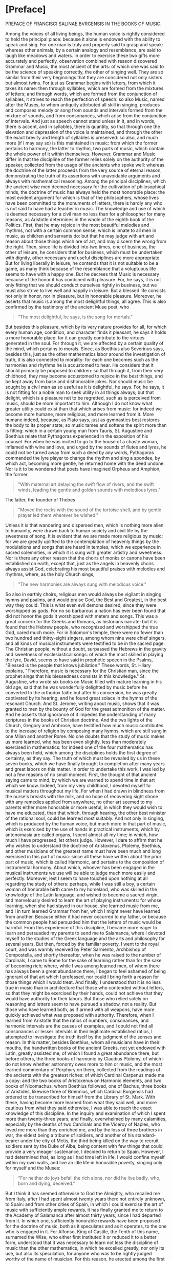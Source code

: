 * [Preface]
PREFACE OF FRANCISCI SALINAE BVRGENSIS IN THE BOOKS OF MUSIC.

Among the voices of all living beings, the human voice is rightly
considered to hold the principal place: because it alone is endowed
with the ability to speak and sing. For one man is truly and properly
said to grasp and speak: whereas other animals, by a certain analogy
and resemblance, are said to laugh like meadows and waters. In order
to exercise these two gifts more accurately and perfectly, observation
combined with reason discovered Grammar and Music, the most ancient of
the arts: of which one was said to be the science of speaking
correctly, the other of singing well. They are so similar from their
very beginnings that they are considered not only sisters but almost
twins. For just as Grammar begins with letters, from which it takes
its name: then through syllables, which are formed from the mixtures
of letters; and through words, which are formed from the conjunction
of syllables, it strives to reach the perfection of speech: so also
Music, named after the Muses, to whom antiquity attributed all skill
in singing, produces and composes melody or song from sounds and
intervals formed from the mixture of sounds, and from consonances,
which arise from the conjunction of intervals. And just as speech
cannot stand unless in it, and in words, there is accent, and in
syllables, there is quantity, so that through one the elevation and
depression of the voice is maintained, and through the other the exact
brevity and length of syllables is preserved: so also, and much more
(if I may say so) is this maintained in music: from which the former
pertains to harmony, the latter to rhythm, two parts of music, which
contain the whole power of it within themselves. However, Grammar and
Music differ in that the discipline of the former relies solely on the
authority of the speaker, collected from the usage of the ancients who
spoke well: whereas the doctrine of the latter proceeds from the very
source of eternal reason, demonstrating the truth of its assertions
with unavoidable arguments and always with mathematical
reasoning. Among the principal disciplines, which the ancient wise men
deemed necessary for the cultivation of philosophical minds, the
doctrine of music has always held the most honorable place: the most
evident argument for which is that of the philosophers, whose lives
have been committed to the monuments of letters, there is hardly any
who is not said to have had a teacher in music. The knowledge and use
of which is deemed necessary for a civil man no less than for a
philosopher for many reasons, as Aristotle determines in the whole of
the eighth book of the Politics. First, that he may rejoice in the
most beautiful melodies and rhythms, not with a certain common sense,
which is innate to all men in music, as children and servants do: but
that he may judge with art and reason about those things which are of
art, and may discern the wrong from the right. Then, since life is
divided into two times, one of business, the other of leisure, he
considers that for business, which must be undertaken with dignity,
other necessary and useful disciplines are more appropriate. But for
living liberally in leisure, he contends that it is not suitable to be
a game, as many think because of the resemblance that a voluptuous
life seems to have with a happy one. But he decrees that Music is
necessary because of the honor it has combined with pleasure. For, he
says, it is not only fitting that we should conduct ourselves rightly
in business, but we must also strive to live well and happily in
leisure. But a blessed life consists not only in honor, nor in
pleasure, but in honorable pleasure. Moreover, he asserts that music
is among the most delightful things, all agree. This is also confirmed
by the testimony of the ancient Muse poet, who

#+begin_quote
"The most delightful, he says, is the song for mortals."
#+end_quote

But besides this pleasure, which by its very nature provides for all,
for which every human age, condition, and character finds it pleasant,
he says it holds a more honorable place: for it can greatly contribute
to the virtues generated in the soul. For through it, we are affected
by a certain quality of the mind, which pertains to morals. Since, as
Boethius also Severinus says, besides this, just as the other
mathematics labor around the investigation of truth, it is also
connected to morality: for each one becomes such as the harmonies and
rhythms he is accustomed to hear. He considers that it should
primarily be proposed to children: so that through it, from their very
childhood, they may become accustomed to rejoice in the best things,
and be kept away from base and dishonorable jokes. Nor should music be
sought by a civil man as so useful as it is delightful, he says. For,
he says, it is not fitting for a noble man to seek utility in all
things always; but that delight, which is a pleasure not to be
regretted, such as is perceived from music, should be more important
to him. Although I do not know what greater utility could exist than
that which arises from music: for indeed we become more humane, more
religious, and more learned from it. More humane indeed, because, as
Plato says, just as gymnastics best restores the body to its proper
state; so music tames and softens the spirit more than is fitting:
which in a certain young man from Tauris, St. Augustine and Boethius
relate that Pythagoras experienced in the exposition of his
counsel. For when he was incited to go to the house of a chaste woman,
inflamed with wine and love, and urged by the sounds of flutes and
lyres, he could not be turned away from such a deed by any words,
Pythagoras commanded the lyre player to change the rhythm and sing a
spondee, by which act, becoming more gentle, he returned home with the
deed undone. Nor is it to be wondered that poets have imagined Orpheus
and Amphion, the former

#+begin_quote
"With maternal art delaying the swift flow of rivers, and the swift
winds, leading the gentle and golden sounds with melodious lyres."
#+end_quote

The latter, the founder of Thebes

#+begin_quote
"Moved the rocks with the sound of the tortoise shell, and by gentle
prayer led them wherever he wished."
#+end_quote

Unless it is that wandering and dispersed men, which is nothing more
alien to humanity, were drawn back to human society and civil life by
the sweetness of song. It is evident that we are made more religious
by music: for we are greatly uplifted to the contemplation of heavenly
things by the modulations and songs that are heard in temples; which
we experience in sacred solemnities, in which it is sung with greater
artistry and sweetness. Nor is there any other reason that the choirs
of monks or canons have been established on earth, except that, just
as the angels in heavenly choirs always assist God, celebrating his
most beautiful praises with melodies and rhythms, where, as the holy
Church sings,

#+begin_quote
"The new harmonies are always sung with melodious voice."
#+end_quote

So also in earthly choirs, religious men would always be vigilant in
singing hymns and psalms, and would praise God, the Best and Greatest,
in the best way they could. This is what even evil demons desired,
since they were worshipped as gods. For no so barbarous a nation has
ever been found that did not honor the gods it worshipped with meters
and songs. This was a great concern for the Greeks and Romans, as
historians narrate: but it is found that the Hebrew people, who
recognized and worshipped the true God, cared much more. For in
Solomon's temple, there were no fewer than two hundred and
thirty-eight singers, among whom nine were chief singers, and all
kinds of musical instruments were testified to be in the sacred
page. The Christian people, without a doubt, surpassed the Hebrews in
the gravity and sweetness of ecclesiastical songs: of which the most
skilled in playing the lyre, David, seems to have said in prophetic
speech in the Psalms, "Blessed is the people that knows jubilation."
These words, St. Hilary explains, "Therefore, music is necessary for
the Christian man, since the prophet sings that his blessedness
consists in this knowledge." St. Augustine, who wrote six books on
Music filled with mature learning in his old age, said that he was
wonderfully delighted by music before he converted to the orthodox
faith: but after his conversion, he was greatly captivated by its
hearing, and he found great solace in the hymns of the resonant
Church. And St. Jerome, writing about music, shows that it was granted
to men by the bounty of God for the great admonition of the
matter. And he asserts that ignorance of it impedes the understanding
of many scriptures in the books of Christian doctrine. And the two
lights of the Church, Gregory and Ambrose, have testified how much
music contributes to the increase of religion by composing many hymns,
which are still sung in one Milan and another Rome. No one doubts that
the study of music makes us more learned, who has been even slightly,
less than moderately exercised in mathematics: for indeed one of the
four mathematics has always been held, which among the disciplines
holds the first degree of certainty, as they say. The truth of which
must be revealed by us in these seven books, which we have finally
brought to completion after many years and great labors on this
matter. In order to undertake this work, I was led by not a few
reasons of no small moment. First, the thought of that ancient saying
came to mind, by which we are warned to spend time in that art which
we know. Indeed, from my very childhood, I devoted myself to musical
matters throughout my life. For when I had drawn in blindness from the
nurse's breasts with the milk, and no hope of recovering sight shone
with any remedies applied from anywhere, no other art seemed to my
parents either more honorable or more useful, in which they would wish
to have me educated, than that which, through hearing, the other best
minister of the rational soul, could be learned most suitably. And not
only in singing, which is produced by the human voice, but much more
in that part of music, which is exercised by the use of hands in
practical instruments, which by antonomasia are called organs, I spent
almost all my time; in which, how much I have progressed, let others
judge. However, I dare to affirm that he who wishes to understand the
doctrine of Aristoxenus, Ptolemy, Boethius, and other musicians of the
greatest name must have been much and long exercised in this part of
music: since all these have written about the prior part of music,
which is called Harmonic, and pertains to the composition of
instrumental harmony. About which, whoever has been engaged in the
musical instruments we use will be able to judge much more easily and
perfectly. Moreover, lest I seem to have touched upon nothing at all
regarding the study of others: perhaps, while I was still a boy, a
certain woman of honorable birth came to my homeland, who was skilled
in the knowledge of the Latin language, and wished to become a sacred
virgin, and marvelously desired to learn the art of playing
instruments: for whose learning, when she had stayed in our house, she
learned music from me, and I in turn learned Grammar from her, which I
might never have learned from another. Because either it had never
occurred to my father, or because the common people had persuaded him
that the letters of music would be harmful. From this experience of
this discipline, I became more eager to learn and persuaded my parents
to send me to Salamanca, where I devoted myself to the studies of the
Greek language and the arts and philosophy for several years. But
then, forced by the familiar poverty, I went to the royal court, and
was warmly received by Peter Sarmento, Archbishop of Compostella, and
shortly thereafter, when he was raised to the number of Cardinals, I
came to Rome for the sake of learning rather than for the sake of
becoming rich; where, while I was among learned men, of whom there has
always been a great abundance there, I began to feel ashamed of being
ignorant of that art which I professed, nor could I bring forth a
reason for those things which I would treat. And finally, I understood
that it is no less true in music than in architecture that those who
contended without letters, so that they might be exercised by their
hands, could not achieve that they would have authority for their
labors. But those who relied solely on reasoning and letters seem to
have pursued a shadow, not a reality. But those who have learned both,
as if armed with all weapons, have more quickly achieved what was
proposed with authority. Therefore, when I learned from Aristotle that
the ratios of numbers, consonances, and harmonic intervals are the
causes of examples, and I could not find all consonances or lesser
intervals in their legitimate established ratios, I attempted to
investigate the truth itself by the judgment of the senses and
reason. In this matter, besides Boethius, whom all musicians have in
their mouths, the handwritten books of the ancient Greeks, not yet
endowed with Latin, greatly assisted me; of which I found a great
abundance there, but before others, the three books of harmonic by
Claudius Ptolemy, of which I do not know whether astronomy owes more
to him or music, and the most learned commentary of Porphyry on them,
collected from the readings of the ancients with the greatest riches:
of which Cardinal Carpenus made me a copy: and the two books of
Aristoxenus on Harmonic elements, and two books of Nicomachus, whom
Boethius followed, one of Bachus, three books of Aristides, likewise
three of Briennius, which Cardinal Burgensis had ordered to be
transcribed for himself from the Library of St. Mark. With these,
having become more learned from what they said well, and more cautious
from what they said otherwise, I was able to reach the exact knowledge
of this discipline. In the inquiry and examination of which I spent
more than twenty-three years; and finally, overwhelmed by many
calamities, especially by the deaths of two Cardinals and the Viceroy
of Naples, who loved me more than they enriched me, and by the loss of
three brothers in war, the eldest being a tribune of soldiers, and
another of his standard-bearer under the city of Metis, the third
being killed on the way to recruit soldiers sent by the Duke of Alba,
being content with few things that could provide a very meager
sustenance, I decided to return to Spain. However, I had determined
that, as long as I had time left in life, I would confine myself
within my own walls, and live an idle life in honorable poverty,
singing only for myself and the Muses:

#+begin_quote
"For neither do joys befall the rich alone, nor did he live badly,
who, born and dying, deceived."
#+end_quote

But I think it has seemed otherwise to God the Almighty, who recalled
me from Italy, after I had spent almost twenty years there not
entirely unknown, to Spain: and from other cities of Spain, in which I
could exercise the art of music with sufficiently ample rewards, it
has finally granted me to return to the Academy of Salamanca after
almost thirty years, since I had departed from it. In which one,
sufficiently honorable rewards have been proposed for the doctrine of
music, both as it speculates and as it operates, to the one who is
engaged in it. For Alfonso, King of Castile, the Tenth of this name,
surnamed the Wise, who either first instituted it or reduced it to a
better form, understood that it was necessary to learn not less the
discipline of music than the other mathematics, in which he excelled
greatly, nor only its use, but also its speculation, for anyone who
was to be rightly judged worthy of the name of musician. For this
reason, he erected among the first and most ancient chairs of it,
which, when it was vacant of a Doctor, was sought for one who could
rightly teach both parts of music in it, I came to Salamanca, to hear
those skilled in this discipline making their trial in it. Where, when
I had given some specimen of my studies in music, I was judged
suitable for that office: and I obtained the chair itself, almost
doubled in reward, with the royal majesty itself approving it. And
indeed, I wished to say these things about myself, perhaps more than
was necessary, solely for this reason, lest I should seem to have
undertaken such a great matter entirely destitute of help. Now I would
return to pursue the remaining matters of our institution. And I could
indeed show, if I wished, that there is none of those arts which
constitute the circle of doctrine, which has not fallen from that
height, in which it was placed by the benefit of the ancients, by a
miserable lapse. But I do not wish to increase our evils with
complaints that are of no benefit: for it is far better to rejoice
that for a long time not only the Romans and Italians, but also the
Spaniards, Germans, French, and Britons, divided throughout the whole
world, have striven to support this great ruin of the good arts. And
they have gradually brought the matter to such a point that not only
to eloquence, but to the knowledge of all good arts, a broader and
less impeded way seems to be opening. That in music, however, this has
not yet happened, I complain vehemently: for no discipline, having
been cast down from a higher degree, and less restored to its ancient
luster than music, is found. For how few are those who wish to be
considered professors of it, who have ever noticed a trace of its
discipline! Nor, just as those who profess the other arts strive to
acquire their knowledge from causes and principles, do the musicians
of this time desire to know the causes of the discipline of music down
to the elements, but they entirely disdain what pertains to knowledge,
being wholly devoted to its operation. For if you were to ask them
what a tone is: they will respond that it is the excess of diapente
over diatessaron: but in what proportion it is constituted, they will
not blush to be ignorant. There are six hundred other such things,
which it was not so glorious for them to know as shameful to be
ignorant. However, we admit that among the Italians and French, not
only those who strive to support the ruin of other good arts, but also
of this discipline, some are found. Among our own, we also know some
who have attempted this; but rather preferred to wish than to perform
it. Because I often pondered this with no small indignation of spirit,
I do not know how I began to regret it. For I was pained that I had
consumed almost my entire life in such a way that, thinking of nothing
about posterity, I had made my trial only in the progress of those who
wished to learn from me. And if ever there was any talent and learning
in me, I would have attempted to prove it otherwise than by teaching
others.**

The text begins with a discussion about the scarcity of knowledge in a
particular discipline, which is often derived from the understanding
of this science.

#+begin_quote
Few, whom water loved, Jupiter.
#+end_quote

It is difficult to find anyone among those who are most interested in
knowing this doctrine, who would attend the gymnasium dedicated to its
teaching. Therefore, with a better purpose, unless hope deceives me, I
began to wish to benefit even those absent and future generations, if
I could. I thought I would achieve this if I published something
didactic from what I had written, and that was not useless: and
immediately I turned my mind to the books, which I had started many
years ago on this subject, and which I had almost abandoned later,
considering them not useless, but fearing that poorly educated people
would neglect them before they understood them, and would immediately
criticize my plan, and would shout that after so many Greek and Latin
authors, and indeed the most serious ones, in a matter so often
discussed and written about, I could do nothing but what we are
forbidden by the old proverb, to act out what has already been acted
upon. Thus, undeterred by this and other objections I understood could
be raised against me, but rather more and more incited, I diligently
examined whatever treatises on this subject I could find, whether from
the ancients or more recent authors. And while I would not dare to
deny that some of them were very skilled in music, I would affirm,
with no reluctance from my conscience, that none of those whose
writings I have encountered in this discipline have truly fulfilled
what they claim regarding numbers. The most evident argument for this
is that, since there has always been and must always be one and the
same music, and the same consonances are perceived by the senses and
reason both among the Greeks and among the Persians, it does not seem
to happen otherwise than in arithmetic, where two and two are four for
both Christians and barbarians; in this science, it does not seem to
be the case. For Pythagoras and Nicomachus and other Pythagoreans
thought differently, as did Ptolemy and those who followed him, and
much more so Aristoxenus and his followers regarding consonances and
dissonances, and regarding the division of the diatessaron, in whose
exact partition the hinge of this science consists. As we will examine
the assertions of these and other great musicians more for the sake of
finding truth than for diminishing the esteem of such great men, it
will become apparent. However, the younger men of our time are so far
from blame that they are not only worthy of pardon but also of
praise. For most of them could not have any of the ancient Greek
writers of this discipline, because they had not yet been translated
into Latin or published, so that they could more easily come into the
hands of men. And if any of them read some, they seem to have read
rather than understood. However, some, although they excelled in
talent and found truth in many matters through their own efforts,
could not grasp everything due to the obscure knowledge of this
subject and its multiple difficulties. Nevertheless, these contributed
much to their commentaries, which somewhat assist our labor here, and
we are also pleased with their doctrine, which agrees that the
knowledge of this discipline is not only honorable for those eager to
learn but also useful. This reasoning moved us, so that while others
attempted to assist the literary endeavor as best they could, and had
already accomplished much in great matters, we too, since we cannot do
greater things, would try to see if we could bring some help in this
area, neglected by some, and almost impossible to grasp by others,
desired by many, understood by few. And we undertook this with greater
confidence because we have never been so occupied with great matters
that we neglected the lesser ones: nor have we ever pursued such
beautiful things that we did not prefer the useful. To this, no
success or favor has ever been able to inflate me so much that

#+begin_quote
It would be shameful to speak of the art, which I have made.
#+end_quote

Therefore, I take nothing envious upon myself if I say that I have
collected many things, which, although useful and almost necessary,
others despise; and I do not blush to bring them forth for the common
use of those who do not know. Nor am I so possessed by the itch of
writing that I would have wished to undertake this labor unless I had
understood very certainly that it was necessary and useful, or if I
had found anything from others that I knew was required for the
complete and perfect knowledge of this discipline, thought out or sent
in writing according to the dignity of the matter. Nor should it seem
strange to anyone: for besides this, that this doctrine requires the
sharpest and most apt insight for speculation, it is also necessary
for anyone who wishes to have an exact knowledge of it to have been
versed in almost every kind of discipline. For practical knowledge of
music is necessary; so that he is not only trained in singing but also
in the art of making instruments, as we said above. He should also
have a very clear understanding of the art of counting, both
speculative and operative. For the principles of this discipline are
drawn from arithmetic, and in it, the conclusions of the same are
proven. And ease in counting greatly aids anyone wishing to understand
or create musical things: on the contrary, slowness cannot be said how
much it hinders such thoughts. Nor do we wish him to be ignorant of
geometry: for all the discipline of mathematics, as Boethius says,
loves to be established by alternate proof, which can greatly assist
him in the participation, as they call it, of the musical instruments
we use, to be made to divide the ditone into two and the tritone into
three equally proportional spaces. He also needs knowledge of the
Greek language: since all the terms of this art are Greek. And
besides, he must read the writers of this art, who were almost all
Greeks, except for Boethius and Saint Augustine, who taught the
harmonic and rhythmic arts derived from the Greeks in the Latin
language. For the other ancient Latins transmitted very few, and the
more recent ones indeed more, but not very clearly. And especially to
understand that part of music which pertains to rhythm, it is fitting
that he be not a little practiced in poetry, so that he may be able to
judge more easily and perfectly about the diverse variety of meters
and verses from various examples of poets.

Therefore, whatever we have deemed pertinent to the perfect knowledge
of this science, we have gathered with as much care as we could from
everywhere, and what we have found not only among musicians,
philosophers, rhetoricians, and grammarians, but also what we have
heard from learned men or devised ourselves, we have compiled all of
this into seven books, and we have divided them into two classes, one
of four, the other of three, so that the four earlier ones contain, I
believe, the complete and exact doctrine of the first part of music,
which pertains to harmony. The three later ones also contain
everything that seemed necessary for a musician to know regarding the
second part, which pertains to rhythm. And indeed, we have arranged
the four earlier ones so that in the first, starting from the division
of music universally accepted and the definition of the part we are
discussing, we have gathered everything that we have learned a
musician ought to seek from arithmetic regarding numbers, both those
that are constant in themselves and those related to others, so that
he may be instructed in the science of ratios and proportions, which
arise from their comparisons, as much as is sufficient for making
harmonic musical demonstrations. In the second, regarding sounds taken
separately, and regarding those compared with each other, from which
harmonic intervals and consonances are created, we have placed those
things which we believe a musician ought to know, in the same order as
those regarding numbers in the first and their comparisons. In the
third, we have shown in what order, according to the true requirements
of harmonic reasoning, sounds ought to be arranged and located in the
three kinds of melodies exactly and perfectly, so that nothing can be
added or taken away. We have presented the types of all these to the
eyes, so that the best constitution of truth may be weighed by sense
and reason. And there we have also added a not less ingenious than
true reasoning about the true position of commas in each of the three
kinds according to the marvelous art of harmonic reasoning. And
regarding the various imperfections derived from the perfect
artificial instruments, one part concerning organs and cymbals, the
other concerning lutes or lyres, we have added many things worthy of
knowledge and useful to do, which no one has yet written about, nor,
as I believe, thought of. In the fourth, we have treated the species
of consonances much differently than they have been considered so far:
about the systems and the six ancient harmonies and tropes, from which
the twelve more recent modes have flowed: and about how many tones
there are, and in what way they differ from the modes, based on the
teachings of the Greeks, since no Latin has noticed this before, we
have instituted a discussion based on the testimonies of Ptolemy. And
at the end of this book, we have recited and examined the assertions
of the Greeks and Latins, both ancient and more recent, who have
deserved well of music, with as much faith and diligence as we could:
so that we might inquire which of them was true, or approached the
truth, and in which they have rightly or wrongly opined, we might
discern by sense and reason. In the fifth, which is the first
concerning the other part of music, which is called rhythmic, we have
also begun with the definition of rhythm, distinguishing the
oratorical and poetic number from the purity of musical rhythm: and
about the times, from which the feet consist: and about the feet taken
separately, and legitimately joined together: and about the rhythms,
which are composed from their individual parts, we have treated many
things worthy of knowledge. At the end of which, it has been confirmed
that among the ancients, the song of multiple voices was considered,
and with the testimony of Aristotle, and effective arguments, it was
in use among them. In the sixth, we have treated meters through their
kinds, and the species of each kind, widely and diffusely: and we have
drawn from the metric writers what seemed necessary for the
institution of music. Finally, in the seventh, concerning the
constitution and perfection of verses, from Saint Augustine and
Terentian, and Mario Victorino, and Hephaestion the Greek, and other
noble writers, we have endeavored to bring whatever is worthy of
knowledge to the completion of this work: however, with examination
applied, so that, while through truth it was permitted, we might agree
with them. The style of writing, however, could not be varied, as it
might have been formed from the excessively varied reading of Greeks
and Latins. Among whom the principal ones who assisted us in this
labor are mostly Africans, and of that age when the native purity of
the Roman language had greatly declined. And it was necessary for it
to be so very different, because we wished to place not only the
sentiments of their authors but the same words in many places,
especially in the seventh book: both to give greater authority to our
work, and also to correct any errors that might be in them, whether
from the negligence of scribes, or the injury of time, or from other
authors, or from the very nature of the discipline. Or if anything had
been overlooked by them due to the subtlety of science, or less
precisely considered due to the carelessness of human nature, the
truth of our doctrine would appear clearer through the comparison with
theirs. Additionally, there are now some instruments in use, which
either the ancients did not have, or, which I believe to be more true,
we do not know by what names they called them: such as that which is
believed to have been called Lautuin, from the shape it has, and the
Viola, whose strings are struck both with a plectrum and by hand. I
have found that name with no one older than Bede the Priest: and many
things now are taught differently by practitioners than by the
ancients. Since there has not been an ancient description in this
manner, it could not be that we escaped the common speech; either we
had to undergo the crime of arrogance with newly fabricated names,
since we did not have the old ones, or something had to be conceded to
the use of so many years. We have also added the vulgar meters of
Spanish, French, and Italian to the Greek and Latin, to show that
verses and meters pertain to all languages, or rather that they are
not proper to any idiom, since they are found in modulations without
words: and we have added the ways in which they are sung in public,
noted and depicted by more recent practitioners, both so that we might
be understood by all moderately exercised in the art of singing; and
so that the syllables of the vulgar languages, in which they do not
have a fixed quantity, but are all common, might be distinguished from
the very song whether they were long or short. This would not have
been necessary to do in Greek and Latin, unless because those who know
how to sing are ignorant of the quantity of syllables. Therefore, just
as it was necessary to demonstrate the truth in harmony through
numbers and their proportions, so we have also been compelled to show
it in rhythm through the notes of songs and figures: which songs are
also said to be numbers accepted metaphorically, as in Virgil, Orpheus

#+begin_quote
Speaks of seven distinctions of voices.
#+end_quote

All of which can be made clear to anyone from the reading of the
entire work: meanwhile, it will be enough to have prefaced these. And
lest the preface exceed the manner of a prologue, and swell into the
magnitude of the book, we will make an end here: if first, before we
approach the beginning of the work, we ask for the help of Almighty
God, who wishes to have His praises sung adorned with various
harmonies and rhythms on earth as well as in heaven, from the very
beginning of the world.

JOANNIS SCRIBONII IN ACADEMIA Salmanticensi Professor of Greek.

#+begin_quote
Hulayogas rè nadas dinaiun ixrrioar (xdeus
roruious noeu ioxa tidonin.
Eira d agiootiros ouotior nealo nudot
Movrixis inxiis niçinuiorárov.
Kai piyas onlodunios aiioten iadagns,
Eundioous s aua ro, cvno i d' e loue voge
Kovivridiunos ir apiigvione yuinoro xdtires.
Bovotos in junnaontror didtre adéog.
Touso vrvennéiligt niy aupoliene e Sadunant
xai veagir nogion, rixuitd rs xparson.
Pulposs dacuegun vodvydureave reirines ourus
Jadure weulais, ruri ravsopivois.
#+end_quote

THE SAME IN LATIN.

#+begin_quote
Tiresie quondam ceco pensauerat auctor
Naturae damnum munere fatidico.
Luminis amißsi iacturam cacus Homerus
Pignore diuini sustinet ingeny.
Democritus visu cernens languescere mentis
Vires, tunc oculos eruit ipse sibi.
His ita dum docte mentis constaret acumen,
Corporis equanimi damna tulère sui.
Vnus at hie magnus pro maltis ecce SALIN AS,
Orbatus visu præstat ptrunq simul.
Cernit in hoc opere id, quod lynceus ille nequiret,
Iigenio quantum nullue in orbe pidet.
#+end_quote

I have seen the book of Music, which was composed by Master Francisco
de Salinas, and I find nothing in it that cannot be printed, and thus
it seems to me that it should be granted a License, because it is a
work very advanced compared to what has been written in the field
until now, and it will be very useful to all theoretical and practical
musicians who wish to take advantage of it. In Madrid, September
7, 1575.

Juan Lopez de Velasco.

LUDOVICI CHAZARETAE in praise of the author

EPIGRAM.

#+begin_quote
While you, O glory of our age,
Aonian lyre, learned Salinas,
Urge to penetrate the inaccessible recesses of the grove,
Breathless with the love of such great praise:
You surpass the secrets of the mountain's bi-verted caves,
Caves, nor human foot has touched their threshold;
Threshold where the streams with oblique bends shade,
The shadowy grove is watered by the (starlit) wave.
Here then, by chance, the sacred limbs of the goddess
Were dripping naked in the glassy stream.
Here, turning unexpected steps in the village,
You catch the naked goddesses in the glassy stream.
Nor yet was it allowed to turn the eye, when the divine light
You feel suddenly pressed by the night.
O but what, O snatched from the light,
How it is to be without the sun's light.
The leader approaches, accompanied by a throng of sisters,
And the queen of her choir, Calliope:
She herself handing over the lyre, eloquent plectrum, and faith,
And encircling her worthy hair with a virgin's wreath,
She says to you, priest, worthy of our dances,
Repay the sweet losses of your sacrifice.
These will be your arts, to reveal the secrets of the world
Our, and to renew the strings of Bistonia's lyre.
#+end_quote

I, Juan Fernandez de Herrera, Secretary of the Council of His Majesty,
certify that having seen a book that with the license of the said
Lords was printed by Master Francisco de Salinas, Professor of the
Faculty of Music at the University of Salamanca, entitled "On
Speculative Music," they granted a license for each volume of the said
book to be sold on paper for six hundred maravedis, with which before,
and first, he should have it printed on the first page of this
testimony of tax: done in Madrid, six days of the month of
November, 1577.

Juan Fernandez de Herrera.

* [Book 1]
** [Chapter 1.1]
ON MUSIC BOOK I.

ON THE DUAL DIVISION OF UNIVERSAL MUSIC, ONE ACCORDING TO THE POSITIONS OF THE ANCIENTS, THE OTHER RECENTLY CONCEIVED.

CHAPTER ONE.

Since we are about to speak of Music, and its power is so widely
spread throughout the universe that nothing is believed to exist
without it, it will be necessary to divide it into parts, so that the
specific part we wish to discuss may be more easily
understood. Therefore, the ancients almost universally said that Music
is tripartite: Mundane, Human, and Instrumental. They called it
Mundane, which consists in the marvelous arrangement of dissimilar
celestial movements, in the harmonious variety of times, in the
proportional mixture of elements, and finally in the harmonic
construction of the whole world. They said it is Human, which pertains
to the work of man, especially in the conjunction of soul and body,
and in the disposition of the parts of the soul; and in the order of
all arts and sciences; and in the constitutions of kingdoms and
republics; and finally in all those things that pertain properly to
man. They called it Instrumental, which is constituted in voices or in
musical instruments, such as the lyre and flutes. We, however, do not
disdain this division of Music, which has great authors, and we also
believe that another division, derived from the nature of the thing
itself and more suitable for the present institution, can be
presented. This will also be tripartite, so that one Music moves only
the senses, another only the intellect, and another both the senses
and the intellect simultaneously. That which moves only the senses is
perceived solely by hearing and is not considered by the intellect;
such are the songs of birds, which are indeed heard with pleasure, but
since they do not arise from any mental sense, they do not consist in
harmonic reason, by which they can be considered by the
intellect. Hence, they produce no consonances or dissonances, but
delight with a certain innate sweetness of sounds. If at any time
harmonic intervals are detected in them, it must be considered that
this occurs rather by chance or by a natural aptitude to imitate, as
the songs of men are learned by those who are very accustomed to
hearing, like parrots, which imitate human speech due to excessive
frequency of hearing. Nevertheless, this Music is irrational, like the
senses themselves, since it is composed solely of irrational animals
and cannot properly be called Music. For birds do not sing otherwise
than they are said to chirp and whistle: and Music is constituted in
the genus of rational beings, as will be said in its place. But it has
pleased to include it among the kinds of Music, due to the most common
mode of speaking, according to which it has always retained the name
of Music among all nations. That which moves only the intellect can
indeed be understood, but cannot be heard: under which the two of the
ancients, Mundane and Human, are comprehended, whose harmony is
perceived not by the pleasure of the ears, but by the consideration of
the intellect. Indeed, it is not found in the mixtures of sounds, but
in the ratios of numbers. Although we do not deny that in the greatest
concord of dissimilar celestial movements a certain order of
modulation is found, as, for example, in the constitution of the
significator, the ratios of consonances and tones: yet we say that
this occurs because of the harmonic nature of the number twelve, in
which the significator itself is constituted. For which reason,
Brienius, a Greek author, asserts that this number is called by
Aristotle M.να, that is, very musical. Nor do we believe that
celestial movements produce any sounds at all, either from a subject
or an efficient cause, as physicists like to say. For besides the
Aristotelian reasons, which we did not wish to transfer here, lest we
seem to want to teach Physics rather than Music, this certainly seems
probable, that the creator of the mundane fabric, as he did not fail
in necessities, so he did nothing superfluous. Such would be that
celestial sound, which could be heard by no one. Not by men, since
they say it is necessary for many reasons that such a sound does not
reach our ears. Not by the intelligences that move the heavens, since
they neither have ears nor need them. Therefore, I believe the same
judgment must be made about celestial Music and about elemental
Music. Indeed, that which is perceived in the arrangement of elements
and in the variety of times is weighed not by the sense of the ears,
but by the judgment of reason, such as that which is found in the
parts of the soul: in which all proportions of consonances are said to
exist. So that the rational faculty has a sesquialter ratio to the
irascible, in which the Diapente consonance is demonstrated. And the
irascible has a sesquitertian ratio to the concupiscible, in which the
Diatessaron consonance is found: from which in the soul the perfect
Diapason consists. And just as in vocal or instrumental Music, the
Diapente contains the Diatessaron, and is not contained by it, and the
Diapason has both in itself, and is not held by them: so the faculty
of feeling contains the vegetative, and is not contained by it, and
the rational faculty, being unique, has in itself the other two, and
is not held by them: but in it, as a triangle is said to exist in a
tetragon. Furthermore, the virtues of consonance and the vices of
dissonance are commonly called by all for many just reasons: the
knowledge of which cannot fall under the sense of
hearing. Nevertheless, those things which antiquity has consecrated
should not be entirely disregarded, which, in whatever way it could,
has always attempted to elevate the minds of men towards the love of
celestial things: which are led by the greatest delight of seeing and
hearing. That which moves both the senses and the intellect is among
these the middle: because it is perceived by the sense of the ears,
and is also considered by the intellect. And this is what the ancients
said is instrumental, which is not only pleasing to the ears due to
the natural sweetness of sounds, but is also found to be constituted
by harmonic reason. And because man alone among living beings is a
participant in reason, he alone also understands the harmony of
all. Which Ptolemy asserts should be placed among the natural and
divine in the genus of rational beings. And that Music, which men use,
consists in harmonic reason. Therefore, that which is considered only
by the intellect is left to philosophers and astronomers; and that
which is perceived solely by the sense of the ears, as being
irrational, is left to irrational animals: about this Music, which
admits the judgment of sense and reason, and not only because of the
natural sweetness of sounds, but because of consonances and the other
intervals, which are arranged according to the ratios of harmonic
numbers, we intend to write and show to the men of our age, whence so
many and such varied sects have arisen among those who have written
about Music, so that we may finally be able to reconcile those who
rejoice only in its use with those who are dedicated to its
speculation. The definition of which requires reason and order of
doctrine, so that we may attempt to bring it to light first of all.

** [Chapter 1.2]
Of the Definition and Division of Instrumental Music.
CHAPTER II.

Therefore, Music, which is perfected by the judgment of the senses and
reason (as Aristides, a not insignificant author among the Greeks,
defines it at the beginning of his Music), is the science of
modulation and of those things that pertain to modulation. This
definition does not differ much from that which St. Augustine provides
in the first book on Music, where he states that it is the science of
well-modulating. However, science (as Aristides asserts) is that whose
knowledge is firm and entirely free from error: such are the
principles of Music, which are called apotelesmata by Mathematicians
(as he himself says), and they do not admit any alteration or
change. Music is said to have been named after the Muses, to whom
antiquity attributed the power of singing. Thus, this instrumental
Music is first divided into Theoretical and Practical. Theoretical is
that which revolves around the contemplation of musical things,
content only with their knowledge. Practical, on the other hand, is
that which modulates artfully and with delight according to the
precepts of the art. Theoretical is again divided into Harmonic and
Rhythmic. Harmonic is (as defined by Ptolemy in the first book of
harmonics) the ability to weigh the differences of sounds according to
high and low. It revolves entirely around the composition of
instrumental harmony and considers the tones suitable for harmony,
rejecting the unsuitable. And it inquires into the harmonic intervals,
which arise from their mixtures, such as tones and semitones; and
consonances such as Diapason and Diapente; and the rest, which are
necessary for it; and to what numerical proportions they correspond,
it investigates with exact judgment of reason. It teaches their use in
the practice of Music, which they call plain or uniform, in which a
boy is taught to form a voice suitable for harmony and to move it
through harmonic intervals, caring not whether he consumes much or
little time in the production of sounds; but how much he should raise
or lower it. Rhythmic is that which measures the various durations of
pronunciation, maintaining the order of times in speed and
slowness. It does not consider how much a voice should be placed or
removed in harmonic intervals: but how much, in the enunciation of
each sound or voice, a pause should be made, weighing it with the
greatest reason. In this, it first considers the times; and assigns
the duration of one, which is the shortest, to a brief syllable or
note, while it assigns two to a long one. Then it examines the feet,
which are made from syllables or notes both brief and long, suitable
for Rhythm, discarding the unsuitable. Finally, it inquires into the
rhythms themselves, which consist of feet properly joined and are
found arranged in the order of fast and slow movements. All these are
perceived in the song, which the Italians call figurative or mensural,
and in the modulations that occur in musical instruments, perceived by
the diversity of figures. However, the Ancients added Metric to these
two, which is, according to Cassiodorus, that which knows the measures
of various meters by probable reasoning, such as the heroic and
iambic. For it does not, like Rhythmic, consider only Rhythm, which is
drawn out indefinitely in length from feet properly joined (as has
been said), as occurs in modulations, in which there is no certain way
of ending: but it also considers meter, which is closed with a certain
end, to which, when it arrives, it returns to the head; as happens in
popular songs, and in hymns and psalms: and it shows that there are
different ways of modulating for different meters. From this, all the
kinds of meters have arisen, which, if properly considered, are the
same in all languages and nations, as will be made clearer when we
undertake a discussion on this matter. And these three parts of Music
(if we believe Aristides) must be observed by anyone who wishes to
achieve perfection in song: Harmonic, so that he knows how to move the
voice from place to place, and does not make it either heavier or
sharper than reason requires for the interval; Rhythmic, so that he
understands the rhythms and their clapping, and knows how to sing to
the number, which the moderns call air, appropriately; Metric, so that
he joins the suitable modulation to the meters, and does not adapt the
trochaic modes to the iambic; but that words correspond to notes, and
notes to words in all respects. Whether this division should be made
into three parts, or rather into two, as the ancients did, we will
examine more suitably in the sixth book, when we discuss
meters. Meanwhile, since harmonic is prior to Rhythm, we must first
have a discourse on Harmonic before we discuss Rhythmic, and we will
explain who the judges in it are, as briefly as we can.

** [Chapter 1.3]
*That not only the senses but also the judgment of reason is necessary
in Harmony. CHAP. III.

In Harmony, the judges are the senses and reason, but not in the same
way. For, as Ptolemy says, the senses judge according to matter and
affection, while reason judges according to form and cause. From these
words, it can be inferred that, just as matter is perfected by form,
so sensory judgment is perfected by rational judgment. The proper
function of the senses is to discover what is nearest to the truth by
themselves and to receive integrity from reason; on the contrary,
reason receives what is nearest to the truth from the senses and
discovers integrity by itself. For what the senses perceive confusedly
in the fluid and unstable matter, this is judged exactly and entirely,
stripped of matter, as it truly is. Therefore, not only the judgment
of the ears but also that of reason is necessary in harmony, nor can
one be perfect without the other. The judgment of the ears is
necessary because it is prior in time; and unless it precedes, reason
cannot perform its function: it is imperfect, however, because unless
it is aided by reason, it is found to be entirely lacking and weak. On
the contrary, the judgment of reason seems in some way to be imperfect
because reason is a part of the intellect, and it can neither know
here nor judge anything unless it has entered through the senses as
through windows. But it is very necessary because it reaches down to
the minutest differences, which the senses cannot judge at all. The
senses and reason are thus related in harmony that whatever the senses
approve in sounds, reason shows to be the same in numbers: so that
nothing can be contrary to the ears or to reason. Therefore, when
hearing is concerned with sounds, reason shows its power most in
numbers: before we compare sounds with numbers and show the
consonances of numbers and the intervals responding to them, some
necessary preliminaries about numbers and their comparisons with one
another must be presented. Since, as Boethius Severinus says in the
first book of Arithmetic, all things constructed from the primal
nature of things seem to be formed by the reason of numbers. And, as
Aristotle asserts in the second book of Physics, the proportions
themselves are forms or formal causes of intervals and
consonances. For, as he says there, the harmony that encompasses all
sounds, that is, the Diapason, is the formal cause of the ratio of two
to one. We shall pursue all these matters broadly, if we first briefly
show what the subject of Music is, the knowledge of which seems very
necessary.

** [Chapter 1.4]
What the subject of the science of music is, and whether it should be
called mathematical or not, and that it is subordinate to arithmetic.

CHAPTER IV.

From what has been said, it is easily evident that the subject of
music cannot be merely the number taken by itself; its judgment seems
to pertain to reason, and not to sense: nor can sound be considered
separately, which is an object of sense, and not of intellect: but
rather a certain third thing compounded from both, which is called
sonorous number. Now, a sonorous number is the number of parts of a
sonorous body, which taking the ratio of the discrete, and divided
into parts by numbers, leads us to the knowledge of the quantity both
of the sound produced by it, and of the various sounds arising from
its parts compared with each other. We call the body of sounds,
whether in music, a string, or a nerve, or a pipe, or a ringing
bronze, and whatever is found from which a harmonic sound can be
elicited. The sound varies according to the variation of the number
that measures the string or the pipe. For one sound is that of a
three-palm pipe, and another of a six-palm pipe. And if the string is
so stretched as to produce a harmonic sound, and is divided into five
equal parts, and its portion, which is as three, and that which is as
two, are struck simultaneously by a bridge: the sound of the part
which is as two will be sharper than the sound of the part which is as
three, in the consonance of the fifth. And if it is divided into two
halves, and the whole is struck first; then, placing a finger or
bridge in the middle, the other half is struck; we will experience by
sense that the sound produced from the whole striking is heavier than
the sound that the half will produce, and that one differs from the
other by the consonance of the octave. Hence, knowing through the
number according to the length the quantity of the string, which is
uniform and regular, we can immediately compare sounds, according to
certain and determined differences of heaviness and sharpness. By
investigating these in the manner that has been said, and having first
known them in this way, we later demonstrate various affections
concerning them. And because all these things, and whatever else is
considered by musicians, are directed towards the perfect knowledge of
the sonorous number: it is manifest that it is the true subject of the
science of music. According to this position, Aristotle in the second
book of Physics, and all who have followed him, assert that music is
neither merely mathematical nor physical; but should be said to be in
between both. For inasmuch as it considers sound, it seems to pertain
to physics: since sound cannot exist or be defined except in matter
and without motion. Hence, its consideration must necessarily pertain
to the physical. However, number can be defined and considered
abstracted from matter and without motion, which is proper to
mathematics. Nevertheless, it seems that it should be called
mathematical; both because the musician does not consider sound as a
natural thing, but as the principle of song, and as the elements of
sounds from which harmony consists: nor does he examine their natures,
as a physicist would, but the differences that consist between them in
sharpness and heaviness, which is rather the concern of the harmonic
than the physical. Also, because sounds have their place in music as
matter, and in the ratio of the measured; and numbers as form, and in
the ratio of the measurer. Therefore, it has received its name from
the nobler, that is, from the form; and has always been regarded as
one of the mathematics. And when some of them are said to be
subordinate, such as arithmetic and geometry; some are said to be
subordinated, such as music and astronomy: music is said to be
subordinate to arithmetic. Because arithmetic considers number
absolutely, and number thus accepted is its subject: but music
considers it contracted, as it is in sensible matter, that is, in the
sonorous body taken under the ratio of the discrete. And it is said to
be subordinate to arithmetic, not only because it takes a part of its
subject from it, but also because it derives all its principles and
means of demonstration from it. These principles should not be thought
to be all the conclusions that are demonstrated in arithmetic, nor all
the proportions found in numbers: but only those conclusions through
which all the passions of the sonorous number can be demonstrated. And
from the proportions of numbers, it only takes those that are suitable
for the generation of consonances and musical intervals: which are
very few. Although it sometimes considers the inept ones, in order to
reject them, which we will demonstrate in their places. But it seems
that we should first address the prior part of the subject, which is
number, before the latter. And briefly, concerning the number as
simple as it is related, we will say those things that pertain to the
present institution, without which the doctrine of music would be
entirely crippled.

** [Chapter 1.5]
Of the acceptance and definition of numbers.

CHAP. V.

And since both the reason of nature clearly demonstrates, and the
teachings of the most learned men warn us, that before we attempt to
explain what it is, we should first diligently inquire into what it
is; we will follow the order and the force of reason shown in writing
about the harmonic number, and prescribed by the weight of
authorities. However, lest the reader be offended at the very first
threshold, we thought it necessary to warn him that the name of number
is ambiguous among the Latins. For now, whatever pertains to the
reasoning of counting signifies, as when we say a hundred or ten men:
now, however, taken by metaphor, it pertains to the skill of
measuring, and to the making of feet and meters: as when we call a
number iambic or trochaic. In this meaning, Maro took it when he said:
I remember the numbers, if I held the words. And elsewhere: Many arms
lift in number. And indeed the word is unique, but the notions are
two, which the Latins can separate by mere definition; the Greeks,
however, distinguish even by different appellations: for they have
been accustomed to call the former Arithmos, and the latter
Rhythmos. And since the consideration of both is necessary for the
musician, it will be necessary to consider first that which is more
universal; which is thus defined by Boethius: A number is a collection
of units. From this definition, it is clearly shown that unity is not
a number, but the principle of counting, and that a number consists of
several units. If these are two, they will constitute a binary, which
is nothing other than the connection of two units, and a ternary of
three; so that from unity every number has what it is, for if unity is
removed, there will be no number; yet, with the number removed, unity
does not cease to be. However, the number is divided in its first
division into Even and Odd. An even number is one that can be divided
into two equal parts, and two unequal parts; as 10, which can be
divided into 5 and 5, and into 4 and 6. An odd number, however, is one
that cannot be divided into two equal parts: this happens because of
the intervention of unity, which is naturally indivisible; and it is
always divided into two unequal parts, as 7 into 4 and 3, and 5
and 2. These two species have very different properties among
themselves. For the property of the even is that in whatever way,
whether the division is into two equal parts or into two unequal
parts, if one part is even, the other will necessarily also be even,
and if odd, it will necessarily be odd; so that neither evenness is
mixed with oddness, nor oddness with evenness. As 8 is divided into 4
and 4, and into 5 and 3, and into 6 and 2, and into 7 and 1. In these
divisions, either both numbers are even, or both are odd. On the
contrary, the property of the odd is that, in whatever way it is
divided, necessarily one part is even, and the other odd: as 7 is
divided into 4 and 3, into 5 and 2, and into 6 and 1, in which
divisions neither part is odd, but one is even, the other is found to
be odd.

** [Chapter 1.6]
Of the species of even numbers.

CHAP. VI.

There are three species of even numbers: some are evenly even, some
evenly odd, and some oddly even. The evenly even and evenly odd are
like opposites, and the oddly even is in between them. Therefore, an
evenly even number is one that can be divided multiple times into two
equal parts until the division reaches unity, which is naturally
indivisible, as in 16 into 8 and 8 into 4 and 4 into 2 and 2 into 1
and 1. And these numbers are those that, having originated from unity,
proceed through double progression to infinity, as in 1, 2, 4, 8, 16,
32, 64. An evenly odd number is one that can be divided once into two
equal parts, as in 6 into 3 and 3, which cannot be further divided
into two equal parts. And these numbers arise from the doubling of all
odds, progressing to infinity without any limit. This will be easily
understood if all odds are arranged in order on one side, and all
evenly odds on the other, as can be seen in this table.

|----------------+---+---+----+----+----+----+----+----|
| Odds.          | 1 | 3 |  5 |  7 |  9 | 11 | 13 | 15 |
|----------------+---+---+----+----+----+----+----+----|
| Their doubles. | 2 | 6 | 10 | 14 | 18 | 22 | 26 | 30 |
|----------------+---+---+----+----+----+----+----+----|

And it should be noted that, just as evenly evens originate from
unity, which is the principle of all numbers; so evenly odds arise
from binary, which is the origin of all evens. And all these will
always be spaced apart by four, as in 2, 6, 10, 14. In this, it should
also be noted that just as unity contains all the virtues of number
species and figures, and can be called even and odd in various ways,
so also binary, which is closest to it due to different respects, can
be called evenly even and evenly odd: for because its division reaches
unity and proceeds from unity through double progression, it is
rightly called evenly even; and inasmuch as the double of an odd unity
can be divided once into two equal parts, it should be placed among
the evenly odds. However, the first evenly odd number without mixing
evenly evens or evenly evens is found to be six. Although if we speak
properly, unity is neither even nor odd since it is not a number, but
the principle of all numbers, both even and odd. Binary, also because
it is the origin of evens, will be improperly called even. Hence, it
will not properly be evenly even or evenly odd: because neither
definition fits it; but it will be the principle of both, and can be
adapted to both. Unity is called by St. Augustine, the principle from
which, and binary the principle through which, in the first book of
his Music. He adds that ternary should properly be called the first
number and is perfect: because it consists of beginning, middle, and
end; in which it greatly agrees with Aristotle, who in the first book
of the heavens, of Magnitudes, says that that which can be divided
into one is a line; that which can be divided into two, an extremity
or a plane; that which can be divided into three, is called a
body. Nor is there any magnitude besides these: because all things are
contained in three, and everything is said to be threefold. For the
universe and all things, as the Pythagoreans teach, are determined by
three; since the end, middle, and beginning encompass the whole and
the total number, which likewise contains the ternary. Therefore, as
we have received from nature, as if laws of it, we use this number
even in the sacrifices of the gods. Moreover, we attribute calling and
addressing in the same way; for we say both two, both two, or either,
we do not say all, but we first adapt this name to three. An oddly
even number is one that can be divided multiple times into two equal
parts: but not so many times that its division reaches unity, as in
12, which can be divided into 6 and 6, and again 6 into 3 and 3; but 3
cannot be further divided into two equal parts. This number is in the
middle between evenly even and evenly odd: because it shares with both
and differs from both: it shares with the evenly even in that it can
be divided multiple times into two equal parts, just as that one is
divided; but it differs from it because its division into two equal
parts does not lead to unity. It shares with the evenly odd in that it
cannot be divided into two equal parts up to unity; but it differs in
that it can be divided multiple times, and not just once like that one
into two equal parts. There are multiple species of oddly even
numbers: for some can be divided only twice, as in 12 into 6 and 6,
and 6 into 3 and 3. And these are all the doubles of all evenly
odds. This will be evident if two lines are arranged, on one of which
are all evenly odds, and on the other all the first oddly evens, which
will be their doubles starting from six, which, as has been said, is
the first evenly odd, as this table shows.

|--------------------+----+----+----+----+----+----+----|
| Evenly odds.       |  6 | 10 | 14 | 18 | 22 | 26 | 30 |
|--------------------+----+----+----+----+----+----+----|
| First oddly evens. | 12 | 20 | 28 | 36 | 44 | 52 | 60 |
|--------------------+----+----+----+----+----+----+----|

And it should be noted that all these are spaced apart by eight, just
as evenly odds are spaced apart by four. However, the second ones are
divided three times, and are the doubles of the first: as in 24, 40,
80, and so on without limit; and from what has been said, it will be
clear that from evenly evens the first is four, and it extends to
infinity through double progression; from evenly odds the first is
six, and it proceeds to infinity through the addition of four; and
from oddly evens the first is twelve, and it can be found through the
addition of eight without limit. And, to encompass everything in few
words, whenever someone can be divided either evenly odds or oddly
evens, the whole will be double from ternary, and will be the first of
that order, and is produced by the addition of all from ternary
doubles. And this should suffice to have said about the species of
even numbers.

** [Chapter 1.7]
Of the Species of Odd Numbers. CHAP. VII.

There are also three species of odd numbers: for some of them are
prime and indivisible, some are composite and second, while others are
intermediate, which when taken by themselves are indeed second and
composite, and when compared with another are prime and indivisible,
and are called prime against each other. Therefore, the first and
indivisible number is that which is measured by unity alone, such as
the ternary and the quinary, whose only unity is a numerical or
multiplicative part, or, as more recent scholars say, aliquot. And
that part is said to be numerical or aliquot, which when taken several
times restores the whole: for example, the binary is a numerical part
of the senary: because taken three times it restores the senary: and
it is not a part of the ternary or quinary, because taken twice it
exceeds the ternary and falls short of the quinary; for it constitutes
the quaternary, which is greater than the ternary and less than the
quinary: taken three times, it restores the senary, which is greater
than the quinary. The unity, however, of all numbers is a common
measure; because whatever number it is multiplied by, it restores
itself, as in ten multiplied by ten, in a hundred by a hundred. And it
should be known that to measure is the same as to count. Now all odd
numbers are prime and indivisible, except for the binary, which is the
first of the even numbers; and therefore it can only be counted from
unity. The second and composite is that which, besides unity, is
measured by another number; such as 9 and 15, of which the former is
also measured by the ternary besides unity; for taken three times it
makes nine, and the latter is measured by the same ternary and
quinary: the former five times, and the latter three times taken. But
whoever wishes to know how these second numbers are generated from the
firsts by some divine artifice, and how wonderfully they proceed from
them in order; let him read Boethius in the first book of his
Arithmetic, and Jordan, to whom all confess they owe much of
Arithmetic. For we profess Music, and not Arithmetic, and we hasten to
its instruction. The numbers that are prime against each other are
those which (as has been said) when considered by themselves are found
to be second and composite: and when compared with each other, they
share the nature of prime and indivisible. Such are 9 and 25, of which
the former is measured by the ternary, and the latter by the quinary;
but neither of them measures both. For 5 measures 25, but not 9: and 3
measures 9, but not 25. This does not happen in the nonary and
quindenary: for both are measured by the ternary, as has been shown
above: 9 and 25 can only be measured by unity, which, as has been
said, measures all numbers. However, the art by which this can be
demonstrated will be taught below: when we will teach the method by
which proportions can be reduced to the smallest numbers in which they
can be found.

** [Chapter 1.8]
